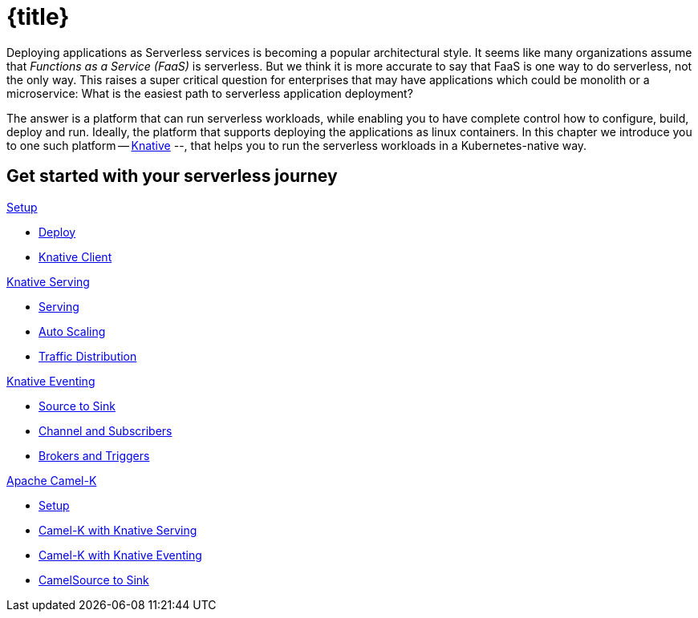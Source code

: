 = {title}
:page-layout: home
:!sectids:

****
Deploying applications as Serverless services is becoming a popular architectural style. It seems like many organizations assume that _Functions as a Service (FaaS)_ is serverless. But we think it is more accurate to say that FaaS is one way to do serverless, not the only way. This raises a super critical question for enterprises that may have applications which could be monolith or a microservice: What is the easiest path to serverless application deployment?

The answer is a platform that can run serverless workloads, while enabling you to have complete control how to configure, build, deploy and run. Ideally, the platform  that supports deploying the applications as linux containers. In this chapter we introduce you to one such platform -- https://knative.dev[Knative] --, that helps you to run the serverless workloads in a Kubernetes-native way.
****

[.tiles.browse]
== Get started with your serverless journey

[.tile]
.xref:knative-tutorial-basics:ROOT:index.adoc[Setup]
* xref:knative-tutorial-basics:ROOT:setup.adoc[Deploy]
* xref:knative-tutorial-basics:ROOT:knative-client.adoc[Knative Client]

[.tile]
.xref:knative-tutorial-basics:ROOT:index.adoc[Knative Serving]
* xref:knative-tutorial-basics:ROOT:basic-fundas.adoc[Serving]
* xref:knative-tutorial-basics:ROOT:scaling.adoc[Auto Scaling]
* xref:knative-tutorial-basics:ROOT:traffic-distribution.adoc[Traffic Distribution]

[.tile]
.xref:knative-tutorial-basics:ROOT:eventing/eventing.adoc[Knative Eventing]
*** xref:knative-tutorial-basics:ROOT:eventing/eventing-src-to-sink.adoc.adoc[Source to Sink]
*** xref:knative-tutorial-basics:ROOT:eventing/channel-and-subscribers.adoc[Channel and Subscribers]
*** xref:knative-tutorial-basics:ROOT:eventing/eventing-trigger-broker.adoc[Brokers and Triggers]

ifndef::workshop[]
[.tile]
.xref:knative-tutorial-camelk:ROOT:index.adoc[Apache Camel-K]
* xref:knative-tutorial-camelk:ROOT:setup.adoc[Setup]
* xref:knative-tutorial-camelk:ROOT:camel-k-basics.adoc#deploy-camel-k-kn-integration[Camel-K with Knative Serving]
* xref:knative-tutorial-camelk:ROOT:camel-k-eventing.adoc[Camel-K with Knative Eventing]
*  xref:knative-tutorial-camelk:ROOT:camel-k-eventing.adoc#camel-k-es-sink[CamelSource to Sink]
endif::[]